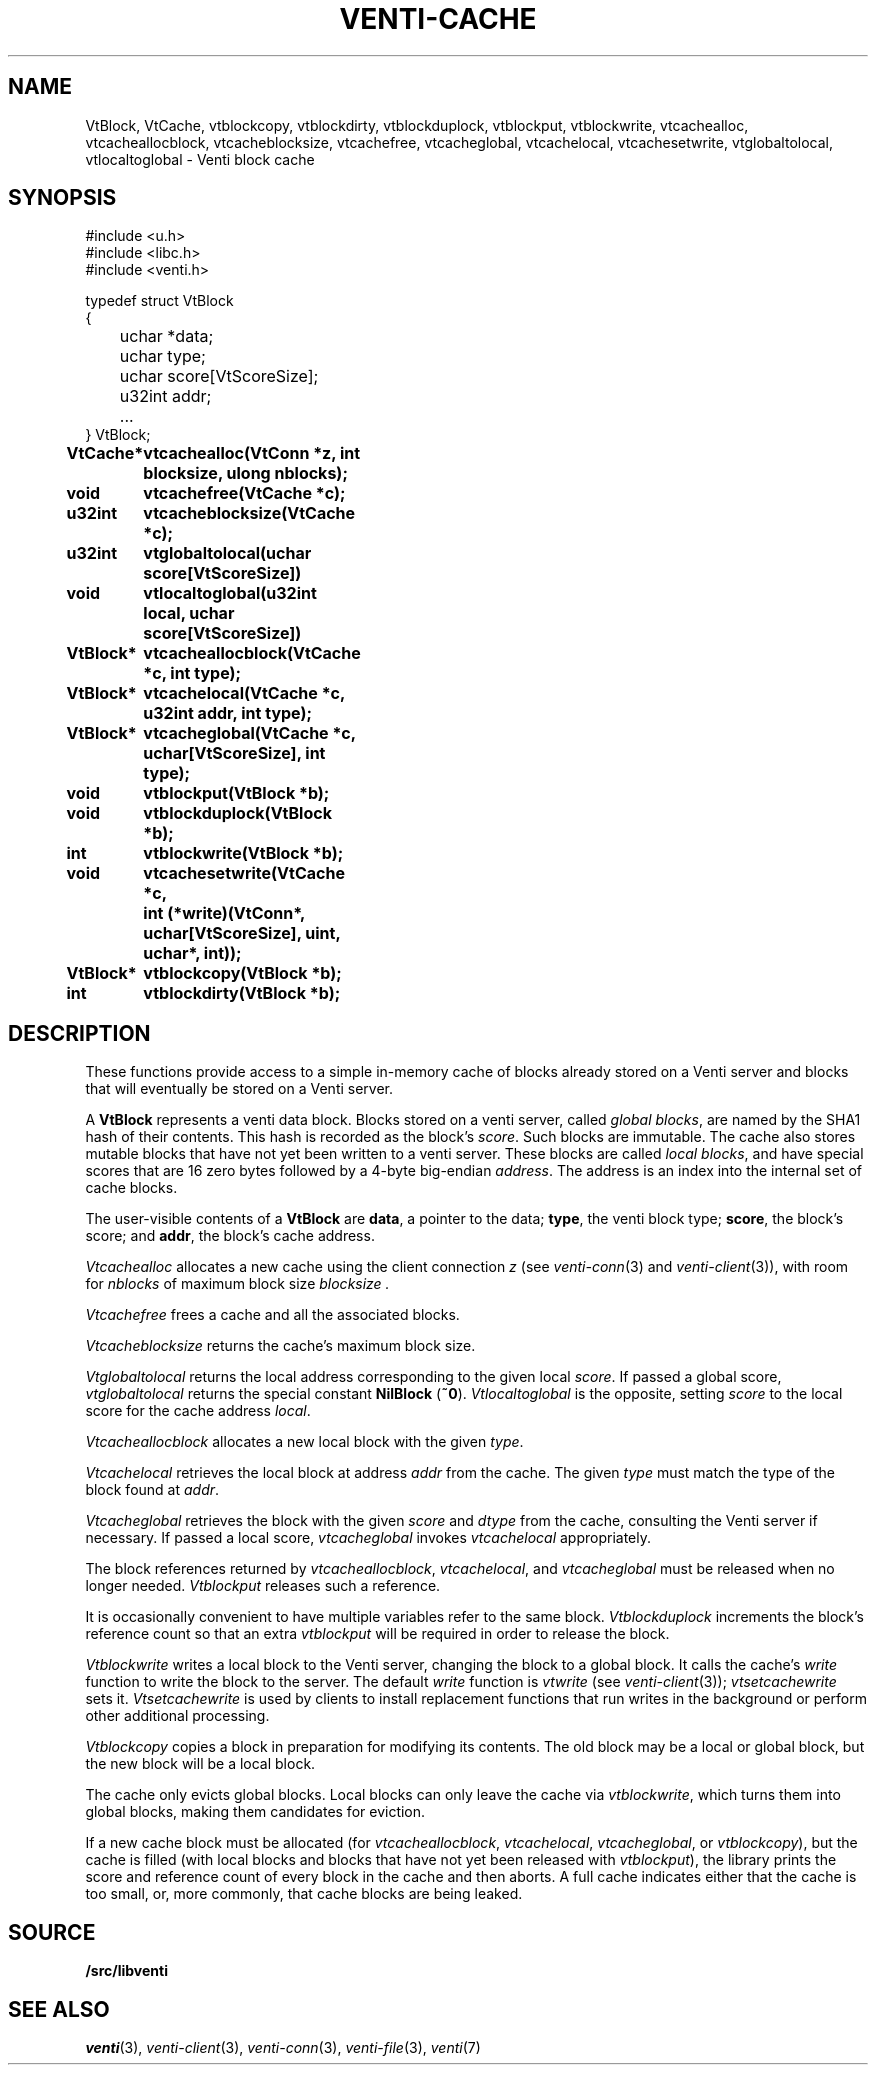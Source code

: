 .TH VENTI-CACHE 3
.SH NAME
VtBlock, VtCache, 
vtblockcopy,
vtblockdirty,
vtblockduplock,
vtblockput,
vtblockwrite,
vtcachealloc,
vtcacheallocblock,
vtcacheblocksize,
vtcachefree,
vtcacheglobal,
vtcachelocal,
vtcachesetwrite,
vtglobaltolocal,
vtlocaltoglobal \- Venti block cache
.SH SYNOPSIS
.ft L
#include <u.h>
.br
#include <libc.h>
.br
#include <venti.h>
.ta +\w'\fLxxxx 'u
.PP
.ft L
.nf
typedef struct VtBlock
{
	uchar *data;
	uchar type;
	uchar score[VtScoreSize];
	u32int addr;
	...
} VtBlock;
.ta +\w'\fLVtBlock* 'u +\w'\fLxxxxxxxx'u
.PP
.B
VtCache*	vtcachealloc(VtConn *z, int blocksize, ulong nblocks);
.PP
.B
void	vtcachefree(VtCache *c);
.PP
.B
u32int	vtcacheblocksize(VtCache *c);
.PP
.B
u32int	vtglobaltolocal(uchar score[VtScoreSize])
.br
.B
void	vtlocaltoglobal(u32int local, uchar score[VtScoreSize])
.PP
.B
VtBlock*	vtcacheallocblock(VtCache *c, int type);
.PP
.B
VtBlock*	vtcachelocal(VtCache *c, u32int addr, int type);
.PP
.B
VtBlock*	vtcacheglobal(VtCache *c, uchar[VtScoreSize], int type);
.PP
.B
void	vtblockput(VtBlock *b);
.PP
.B
void	vtblockduplock(VtBlock *b);
.PP
.B
int	vtblockwrite(VtBlock *b);
.PP
.B
void	vtcachesetwrite(VtCache *c,
.br
.B
	   int (*write)(VtConn*, uchar[VtScoreSize], uint, uchar*, int));
.PP
.B
VtBlock*	vtblockcopy(VtBlock *b);
.PP
.B
int	vtblockdirty(VtBlock *b);
.SH DESCRIPTION
These functions provide access to a simple in-memory
cache of blocks already stored on a Venti server
and blocks that will eventually be stored on a Venti server.
.PP
A 
.B VtBlock
represents a venti data block.
Blocks stored on a venti server,
called
.IR "global blocks" ,
are named by the SHA1 hash of their contents.
This hash is recorded as the block's
.IR score .
Such blocks are immutable.
The cache also stores mutable blocks that have not yet been
written to a venti server.  These blocks are called
.IR "local blocks" ,
and have special scores that are 16 zero bytes
followed by a 4-byte big-endian
.IR address .
The address is an index into the internal set of cache blocks.
.PP
The user-visible contents of a
.B VtBlock
are
.BR data ,
a pointer to the data;
.BR type ,
the venti block type;
.BR score ,
the block's score;
and
.BR addr ,
the block's cache address.
.PP
.I Vtcachealloc
allocates a new cache using the client connection
.I z
(see
.IR venti-conn (3)
and
.IR venti-client (3)),
with room for
.I nblocks
of maximum block size
.I blocksize .
.PP
.I Vtcachefree
frees a cache and all the associated blocks.
.PP
.I Vtcacheblocksize
returns the cache's maximum block size.
.PP
.I Vtglobaltolocal
returns the local address corresponding to the given
local
.IR score .
If passed a global score,
.I vtglobaltolocal
returns the special constant
.B NilBlock
.RB ( ~0 ).
.I Vtlocaltoglobal
is the opposite, setting
.I score
to the local score for the cache address
.IR local .
.PP
.I Vtcacheallocblock
allocates a new local block with the given
.IR type .
.PP
.I Vtcachelocal
retrieves the local block at address
.I addr
from the cache.
The given
.I type
must match the type of the block found at
.IR addr .
.PP
.I Vtcacheglobal
retrieves the block with the given
.I score
and
.I dtype
from the cache, consulting the Venti server
if necessary.
If passed a local score,
.I vtcacheglobal
invokes
.I vtcachelocal
appropriately.
.PP
The block references returned by
.IR vtcacheallocblock ,
.IR vtcachelocal ,
and
.I vtcacheglobal
must be released when no longer needed.
.I Vtblockput
releases such a reference.
.PP
It is occasionally convenient to have multiple variables
refer to the same block.
.I Vtblockduplock
increments the block's reference count so that
an extra 
.I vtblockput
will be required in order to release the block.
.PP
.I Vtblockwrite
writes a local block to the Venti server,
changing the block to a global block.
It calls the cache's
.I write
function
to write the block to the server.
The default
.I write
function is 
.I vtwrite
(see
.IR venti-client (3));
.I vtsetcachewrite
sets it.
.I Vtsetcachewrite
is used by clients to install replacement functions 
that run writes in the background or perform other
additional processing.
.PP
.I Vtblockcopy
copies a block in preparation for modifying its contents.
The old block may be a local or global block, 
but the new block will be a local block.
.PP
The cache only evicts global blocks.
Local blocks can only leave the cache via
.IR vtblockwrite ,
which turns them into global blocks, making them candidates for
eviction.
.PP
If a new cache block must be allocated (for
.IR vtcacheallocblock ,
.IR vtcachelocal ,
.IR vtcacheglobal ,
or
.IR vtblockcopy ),
but the cache is filled (with local blocks and blocks that
have not yet been released with
.IR vtblockput ),
the library prints the score and reference count of
every block in the cache and then aborts.
A full cache indicates either that the cache is too small,
or, more commonly, that cache blocks are being leaked.
.SH SOURCE
.B \*9/src/libventi
.SH SEE ALSO
.IR venti (3),
.IR venti-client (3),
.IR venti-conn (3),
.IR venti-file (3),
.IR venti (7)
